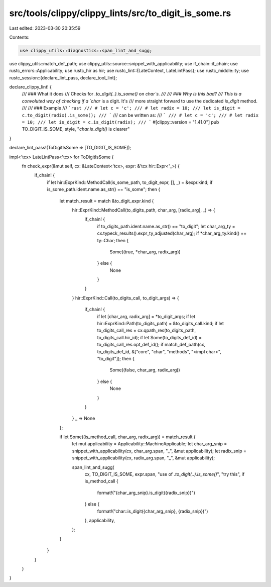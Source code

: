 src/tools/clippy/clippy_lints/src/to_digit_is_some.rs
=====================================================

Last edited: 2023-03-30 20:35:59

Contents:

.. code-block:: rs

    use clippy_utils::diagnostics::span_lint_and_sugg;
use clippy_utils::match_def_path;
use clippy_utils::source::snippet_with_applicability;
use if_chain::if_chain;
use rustc_errors::Applicability;
use rustc_hir as hir;
use rustc_lint::{LateContext, LateLintPass};
use rustc_middle::ty;
use rustc_session::{declare_lint_pass, declare_tool_lint};

declare_clippy_lint! {
    /// ### What it does
    /// Checks for `.to_digit(..).is_some()` on `char`s.
    ///
    /// ### Why is this bad?
    /// This is a convoluted way of checking if a `char` is a digit. It's
    /// more straight forward to use the dedicated `is_digit` method.
    ///
    /// ### Example
    /// ```rust
    /// # let c = 'c';
    /// # let radix = 10;
    /// let is_digit = c.to_digit(radix).is_some();
    /// ```
    /// can be written as:
    /// ```
    /// # let c = 'c';
    /// # let radix = 10;
    /// let is_digit = c.is_digit(radix);
    /// ```
    #[clippy::version = "1.41.0"]
    pub TO_DIGIT_IS_SOME,
    style,
    "`char.is_digit()` is clearer"
}

declare_lint_pass!(ToDigitIsSome => [TO_DIGIT_IS_SOME]);

impl<'tcx> LateLintPass<'tcx> for ToDigitIsSome {
    fn check_expr(&mut self, cx: &LateContext<'tcx>, expr: &'tcx hir::Expr<'_>) {
        if_chain! {
            if let hir::ExprKind::MethodCall(is_some_path, to_digit_expr, [], _) = &expr.kind;
            if is_some_path.ident.name.as_str() == "is_some";
            then {
                let match_result = match &to_digit_expr.kind {
                    hir::ExprKind::MethodCall(to_digits_path, char_arg, [radix_arg], _) => {
                        if_chain! {
                            if to_digits_path.ident.name.as_str() == "to_digit";
                            let char_arg_ty = cx.typeck_results().expr_ty_adjusted(char_arg);
                            if *char_arg_ty.kind() == ty::Char;
                            then {
                                Some((true, *char_arg, radix_arg))
                            } else {
                                None
                            }
                        }
                    }
                    hir::ExprKind::Call(to_digits_call, to_digit_args) => {
                        if_chain! {
                            if let [char_arg, radix_arg] = *to_digit_args;
                            if let hir::ExprKind::Path(to_digits_path) = &to_digits_call.kind;
                            if let to_digits_call_res = cx.qpath_res(to_digits_path, to_digits_call.hir_id);
                            if let Some(to_digits_def_id) = to_digits_call_res.opt_def_id();
                            if match_def_path(cx, to_digits_def_id, &["core", "char", "methods", "<impl char>", "to_digit"]);
                            then {
                                Some((false, char_arg, radix_arg))
                            } else {
                                None
                            }
                        }
                    }
                    _ => None
                };

                if let Some((is_method_call, char_arg, radix_arg)) = match_result {
                    let mut applicability = Applicability::MachineApplicable;
                    let char_arg_snip = snippet_with_applicability(cx, char_arg.span, "_", &mut applicability);
                    let radix_snip = snippet_with_applicability(cx, radix_arg.span, "_", &mut applicability);

                    span_lint_and_sugg(
                        cx,
                        TO_DIGIT_IS_SOME,
                        expr.span,
                        "use of `.to_digit(..).is_some()`",
                        "try this",
                        if is_method_call {
                            format!("{char_arg_snip}.is_digit({radix_snip})")
                        } else {
                            format!("char::is_digit({char_arg_snip}, {radix_snip})")
                        },
                        applicability,
                    );
                }
            }
        }
    }
}



